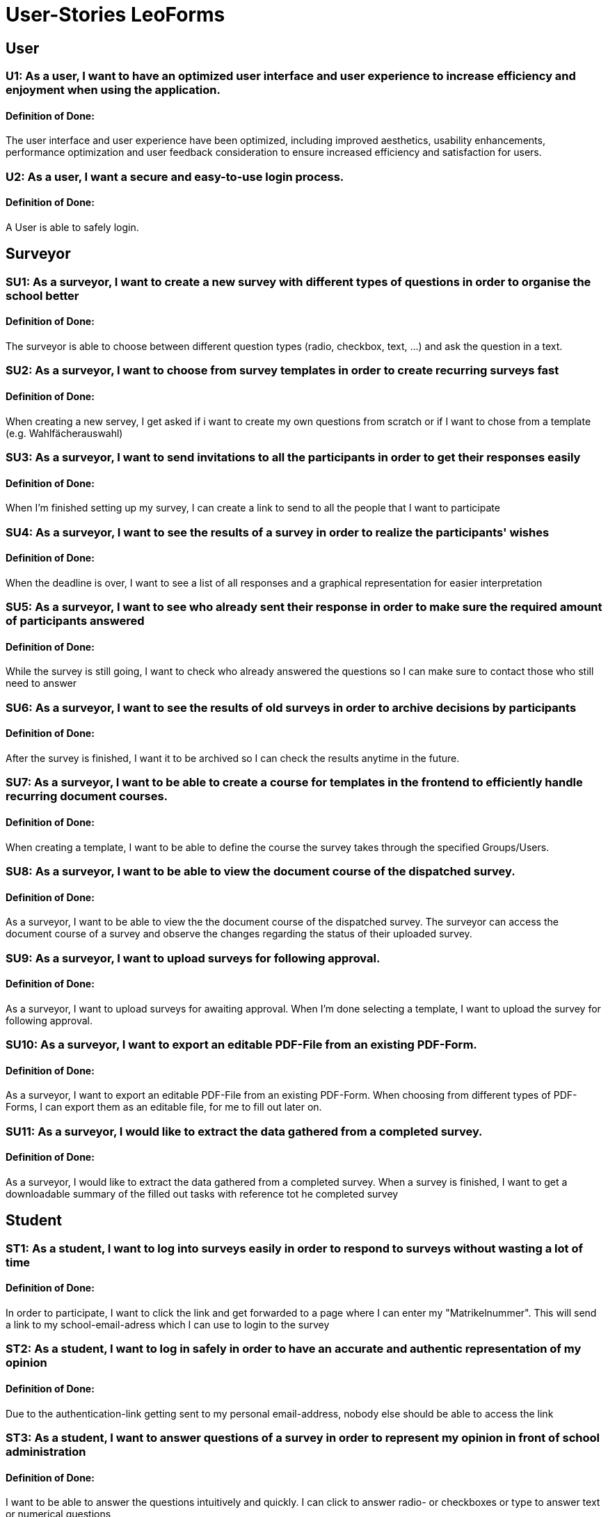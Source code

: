 = User-Stories LeoForms

== User
=== U1: As a user, I want to have an optimized user interface and user experience to increase efficiency and enjoyment when using the application.
==== Definition of Done:
The user interface and user experience have been optimized, including improved aesthetics, usability enhancements, performance optimization and user feedback consideration to ensure increased efficiency and satisfaction for users.


=== U2: As a user, I want a secure and easy-to-use login process.
==== Definition of Done:
A User is able to safely login.


== Surveyor

=== SU1: As a surveyor, I want to create a new survey with different types of questions in order to organise the school better
==== Definition of Done:
The surveyor is able to choose between different question types (radio, checkbox, text, ...) and ask the question in a text.

=== SU2: As a surveyor, I want to choose from survey templates in order to create recurring surveys fast
==== Definition of Done:
When creating a new servey, I get asked if i want to create my own questions from scratch or if I want to chose from a template (e.g. Wahlfächerauswahl)

=== SU3: As a surveyor, I want to send invitations to all the participants in order to get their responses easily
==== Definition of Done:
When I'm finished setting up my survey, I can create a link to send to all the people that I want to participate

=== SU4: As a surveyor, I want to see the results of a survey in order to realize the participants' wishes
==== Definition of Done:
When the deadline is over, I want to see a list of all responses and a graphical representation for easier interpretation

=== SU5: As a surveyor, I want to see who already sent their response in order to make sure the required amount of participants answered
==== Definition of Done:
While the survey is still going, I want to check who already answered the questions so I can make sure to contact those who still need to answer

=== SU6: As a surveyor, I want to see the results of old surveys in order to archive decisions by participants
==== Definition of Done:
After the survey is finished, I want it to be archived so I can check the results anytime in the future.

=== SU7: As a surveyor, I want to be able to create a course for templates in the frontend to efficiently handle recurring document courses.
==== Definition of Done:
When creating a template, I want to be able to define the course the survey takes through the specified Groups/Users.

=== SU8: As a surveyor, I want to be able to view the document course of the dispatched survey.
==== Definition of Done:
As a surveyor, I want to be able to view the the document course of the dispatched survey.
The surveyor can access the document course of a survey and observe the changes regarding the status of their uploaded survey.

=== SU9: As a surveyor, I want to upload surveys for following approval.
==== Definition of Done:
As a surveyor, I want to upload surveys for awaiting approval.
When I'm done selecting a template, I want to upload the survey for following approval.

=== SU10: As a surveyor, I want to export an editable PDF-File from an existing PDF-Form.
==== Definition of Done:
As a surveyor, I want to export an editable PDF-File from an existing PDF-Form.
When choosing from different types of PDF-Forms, I can export them as an editable file, for me to fill out later on.

=== SU11: As a surveyor, I would like to extract the data gathered from a completed survey.
==== Definition of Done:
As a surveyor, I would like to extract the data gathered from a completed survey.
When a survey is finished, I want to get a downloadable summary of the filled out tasks with reference tot he completed survey

== Student

=== ST1: As a student, I want to log into surveys easily in order to respond to surveys without wasting a lot of time
==== Definition of Done:
In order to participate, I want to click the link and get forwarded to a page where I can enter my "Matrikelnummer". This will send a link to my school-email-adress which I can use to login to the survey

=== ST2: As a student, I want to log in safely in order to have an accurate and authentic representation of my opinion
==== Definition of Done:
Due to the authentication-link getting sent to my personal email-address, nobody else should be able to access the link

=== ST3: As a student, I want to answer questions of a survey in order to represent my opinion in front of school administration
==== Definition of Done:
I want to be able to answer the questions intuitively and quickly. I can click to answer radio- or checkboxes or type to answer text or numerical questions

=== ST4: As a student, I want to get a reassurance of my answers in order to make sure that no mistakes were made
==== Definition of Done:
When I submit my answers, I want to get an email with all the questions and answers I gave.

=== ST5: As a student, I want to change my answers before the survey deadline in order to be able to change my mind
==== Definition of Done:
I want to be able to log back into the survey and change my answers before the survey deadline is over. Surveys can be accessed through the dashboard

=== ST6: As a student, I want to see the archive of my answers in order to have proof in case of a conflict
==== Definition of Done:
I want to see all the survey I have taken part in. These can be filtered (e.g. done/open/..) and display the answers I gave.

=== ST7: As a student, I want to be able to fill out PDF forms in the frontend to save time and ensure accuracy.
==== Definition of Done:
When taking a survey, I want to be able to fill out a PDF directly in the frontend.